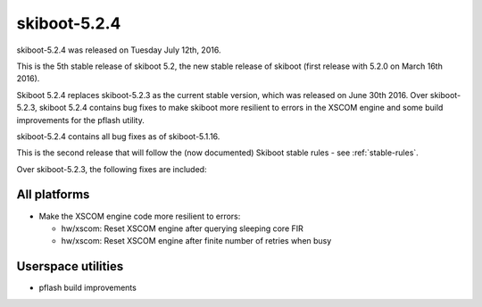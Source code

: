 skiboot-5.2.4
=============

skiboot-5.2.4 was released on Tuesday July 12th, 2016.

This is the 5th stable release of skiboot 5.2, the new stable release of
skiboot (first release with 5.2.0 on March 16th 2016).

Skiboot 5.2.4 replaces skiboot-5.2.3 as the current stable version, which was
released on June 30th 2016. Over skiboot-5.2.3, skiboot 5.2.4 contains bug
fixes to make skiboot more resilient to errors in the XSCOM engine and some
build improvements for the pflash utility.

skiboot-5.2.4 contains all bug fixes as of skiboot-5.1.16.

This is the second release that will follow the (now documented) Skiboot
stable rules - see :ref:`stable-rules`.

Over skiboot-5.2.3, the following fixes are included:

All platforms
^^^^^^^^^^^^^

- Make the XSCOM engine code more resilient to errors:

  - hw/xscom: Reset XSCOM engine after querying sleeping core FIR
  - hw/xscom: Reset XSCOM engine after finite number of retries when busy

Userspace utilities
^^^^^^^^^^^^^^^^^^^

- pflash build improvements
